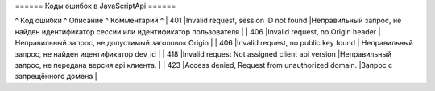 ====== Коды ошибок в JavaScriptApi ======

^ Код ошибки ^ Описание ^ Комментарий ^
| 401     |Invalid request, session ID not found  |Неправильный запрос, не найден идентификатор сессии или  идентификатор пользователя  | 
| 406     |Invalid request, no Origin header  | Неправильный запрос, не допустимый заголовок Origin   | 
| 406     |Invalid request, no public key found  | Неправильный запрос, не найден идентификатор dev_id  | 
| 418     |Invalid request Not assigned client api version  |Неправильный запрос, не передана версия api клиента.  | 
| 423     |Access denied, Request from unauthorized domain.  |Запрос с запрещённого домена  |
